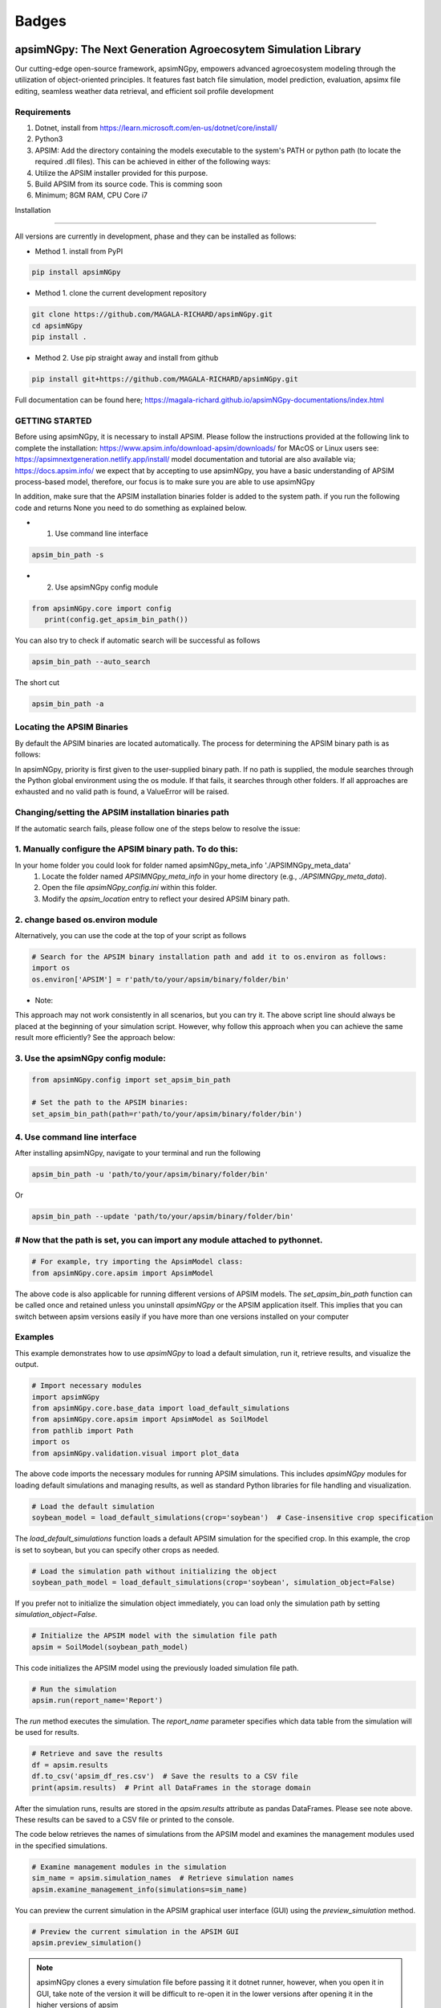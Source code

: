 =========
Badges
=========

.. image:: https://img.shields.io/badge/License-Apache_2.0-blue.svg
   :target: https://opensource.org/licenses/Apache-2.0
   :alt: License: Apache-2.0

.. image:: https://img.shields.io/badge/docs-online-blue.svg
   :target: https://magala-richard.github.io/apsimNGpy-documentations/index.html
   :alt: Documentation

.. image:: https://img.shields.io/pypi/v/apsimNGpy?logo=pypi
   :target: https://pypi.org/project/apsimNGpy/
   :alt: PyPI version

.. image:: https://img.shields.io/pypi/dm/apsimNGpy?logo=pypi
   :target: https://pypi.org/project/apsimNGpy/
   :alt: PyPI downloads

.. image:: https://img.shields.io/github/downloads/MAGALA-RICHARD/apsimNGpy/total?color=blue&logo=github
   :target: https://github.com/MAGALA-RICHARD/apsimNGpy
   :alt: GitHub All Releases Downloads




apsimNGpy: The Next Generation Agroecosytem Simulation Library
====================================================================

Our cutting-edge open-source framework, apsimNGpy, empowers advanced agroecosystem modeling through the utilization
of object-oriented principles. It features fast batch file simulation, model prediction, evaluation,
apsimx file editing, seamless weather data retrieval, and efficient soil profile development

Requirements
***********************************************************************************
1. Dotnet, install from https://learn.microsoft.com/en-us/dotnet/core/install/
2. Python3
3. APSIM: Add the directory containing the models executable to the system's PATH or python path (to locate the required .dll files). This can be achieved in either of the following ways:
4. Utilize the APSIM installer provided for this purpose.
5. Build APSIM from its source code. This is comming soon
6. Minimum; 8GM RAM, CPU Core i7

.. _Installation:

Installation

********************************************************************************

All versions are currently in development, phase and they can be installed as follows:

- Method 1. install from PyPI

.. code:: bash

    pip install apsimNGpy

- Method 1. clone the current development repository

.. code:: bash

    git clone https://github.com/MAGALA-RICHARD/apsimNGpy.git
    cd apsimNGpy
    pip install .

- Method 2. Use pip straight away and install from github

.. code:: bash

     pip install git+https://github.com/MAGALA-RICHARD/apsimNGpy.git


Full documentation can be found here; https://magala-richard.github.io/apsimNGpy-documentations/index.html


GETTING STARTED
*****************************

Before using apsimNGpy, it is necessary to install APSIM. Please follow the instructions provided at the following link to complete the installation: https://www.apsim.info/download-apsim/downloads/
for MAcOS or Linux users see: https://apsimnextgeneration.netlify.app/install/
model documentation and tutorial are also available via; https://docs.apsim.info/
we expect that by accepting to use apsimNGpy, you have a basic understanding of APSIM process-based model, therefore, our focus is to make sure you are able to use apsimNGpy

In addition, make sure that the APSIM installation binaries folder is added to the system path.
if you run the following code and returns None you need to do something as explained below.

- 1. Use command line interface

.. code-block:: bash

     apsim_bin_path -s

- 2. Use apsimNGpy config module

.. code-block:: python

   from apsimNGpy.core import config
      print(config.get_apsim_bin_path())

You can also try to check if automatic search will be successful as follows

.. code-block:: bash

    apsim_bin_path --auto_search

The short cut

.. code-block:: bash

    apsim_bin_path -a


Locating the APSIM Binaries
***************************************************************
By default the APSIM binaries are located automatically. The process for determining the APSIM binary path is as follows:

In apsimNGpy, priority is first given to the user-supplied binary path.
If no path is supplied, the module searches through the Python global environment
using the os module. If that fails, it searches through other folders.
If all approaches are exhausted and no valid path is found, a ValueError will be raised.


Changing/setting the APSIM installation binaries path
*********************************************************************************
If the automatic search fails, please follow one of the steps below to resolve the issue:

1. Manually configure the APSIM binary path. To do this:
*************************************************************************************

In your home folder you could look for folder named apsimNGpy_meta_info './APSIMNGpy_meta_data'
     1. Locate the folder named `APSIMNGpy_meta_info` in your home directory (e.g., `./APSIMNGpy_meta_data`).
     2. Open the file `apsimNGpy_config.ini` within this folder.
     3. Modify the `apsim_location` entry to reflect your desired APSIM binary path.

2. change based os.environ module
************************************

Alternatively, you can use the code at the top of your script as follows

.. code-block:: python

    # Search for the APSIM binary installation path and add it to os.environ as follows:
    import os
    os.environ['APSIM'] = r'path/to/your/apsim/binary/folder/bin'

- Note:

This approach may not work consistently in all scenarios, but you can try it.
The above script line should always be placed at the beginning of your simulation script.
However, why follow this approach when you can achieve the same result more efficiently? See the approach below:

3. Use the apsimNGpy config module:
*****************************************************************

.. code-block:: python
    
    from apsimNGpy.config import set_apsim_bin_path

    # Set the path to the APSIM binaries:
    set_apsim_bin_path(path=r'path/to/your/apsim/binary/folder/bin')


4. Use command line interface
*********************************************************************

After installing apsimNGpy, navigate to your terminal and run the following

.. code-block:: bash

    apsim_bin_path -u 'path/to/your/apsim/binary/folder/bin'

Or

.. code-block:: bash

    apsim_bin_path --update 'path/to/your/apsim/binary/folder/bin'


# Now that the path is set, you can import any module attached to pythonnet.
*********************************************************************************************

.. code-block:: python
    
    # For example, try importing the ApsimModel class:
    from apsimNGpy.core.apsim import ApsimModel

.. _Usage:

The above code is also applicable for running different versions of APSIM models.
The `set_apsim_bin_path` function can be called once and retained unless you uninstall `apsimNGpy`
or the APSIM application itself. This implies that you can switch between apsim versions easily if you have more than one versions installed on your computer

Examples
********

This example demonstrates how to use `apsimNGpy` to load a default simulation, run it, retrieve results, and visualize the output.

.. code-block:: python

    # Import necessary modules
    import apsimNGpy
    from apsimNGpy.core.base_data import load_default_simulations
    from apsimNGpy.core.apsim import ApsimModel as SoilModel
    from pathlib import Path
    import os
    from apsimNGpy.validation.visual import plot_data

The above code imports the necessary modules for running APSIM simulations. This includes `apsimNGpy` modules for loading default simulations and managing results, as well as standard Python libraries for file handling and visualization.


.. code-block:: python

    # Load the default simulation
    soybean_model = load_default_simulations(crop='soybean')  # Case-insensitive crop specification

The `load_default_simulations` function loads a default APSIM simulation for the specified crop. In this example, the crop is set to soybean, but you can specify other crops as needed.

.. code:: python

    # Load the simulation path without initializing the object
    soybean_path_model = load_default_simulations(crop='soybean', simulation_object=False)

If you prefer not to initialize the simulation object immediately, you can load only the simulation path by setting `simulation_object=False`.

.. code-block:: python

    # Initialize the APSIM model with the simulation file path
    apsim = SoilModel(soybean_path_model)

This code initializes the APSIM model using the previously loaded simulation file path.

.. code-block:: python

    # Run the simulation
    apsim.run(report_name='Report')

The `run` method executes the simulation. The `report_name` parameter specifies which data table from the simulation will be used for results.

.. note:
   report_name accepts a list of simulation data tables and hence can return a concatenated pandas data frame for all the data tables
.. code-block:: python

    # Retrieve and save the results
    df = apsim.results
    df.to_csv('apsim_df_res.csv')  # Save the results to a CSV file
    print(apsim.results)  # Print all DataFrames in the storage domain

After the simulation runs, results are stored in the `apsim.results` attribute as pandas DataFrames. Please see note above. These results can be saved to a CSV file or printed to the console.

The code below retrieves the names of simulations from the APSIM model and examines the management modules used in the specified simulations.

.. code-block:: python

    # Examine management modules in the simulation
    sim_name = apsim.simulation_names  # Retrieve simulation names
    apsim.examine_management_info(simulations=sim_name)


You can preview the current simulation in the APSIM graphical user interface (GUI) using the `preview_simulation` method.


.. code-block:: python

    # Preview the current simulation in the APSIM GUI
    apsim.preview_simulation()

.. note::
   apsimNGpy clones a every simulation file before passing it it dotnet runner, however, when you open it in GUI, take note of the version it will be difficult to re-open
   it in the lower versions after opening it in the higher versions of apsim

Visualise the results. please note that python provide very many plotting libraries below is just a basic description of your results

.. code-block:: python

    # Visualize the simulation results
    res = apsim.results['MaizeR']  # Replace with the appropriate report name
    plot_data(df['Clock.Today'], df.Yield, xlabel='Date', ylabel='Soybean Yield (kg/ha)')

Finally, the `plot_data` function is used to visualize the simulation results. Replace 'df['Clock.Today']' and `df.Yield` with the appropriate report name and column from your simulation results.

A graph similar to the example below should appear


Congratulations you have successfully used apsimNGpy package
*********************************************************************************
.. image:: ./apsimNGpy/examples/Figure_1.png
   :alt: /examples/Figure_1.png

Change APSIM simulation dates 
*********************************************************************************
.. code-block:: python

    import apsimNGpy
    from apsimNGpy.core.base_data import load_default_simulations
    from apsimNGpy.core.apsim  import ApsimModel as SoilModel
    from pathlib import Path
    import os
    from apsimNGpy.validation.visual import plot_data
    cwd = Path.cwd().home() # sending this to your home folder
    wd = cwd.joinpath("apsimNGpy_demo")
    if not wd.exists():
      os.mkdir(wd)
    # change directory
    os.chdir(wd)
    # Get maize model
    maize_model = load_default_simulations(crop = 'maize')

    maize_model.change_simulation_dates(start_date='01/01/1998', end_date='12/31/2010')

Change  APSIM model management decisions
*********************************************************************************
.. code-block:: python

    # First, examine the manager scripts in the simulation node
    apsim.examine_management_info()
    # now create dictionary holding the parameters. the key to this is that the name of the script manage must be
    passed in the dictionary.

    # in this node we if have a script named the Simple Rotation,we want to change the rotation to maybe Maize, Wheat or
    something else
    rotation  = {'Name': "Simple Rotation", "Crops": 'Maize, Wheat, Soybean'}, # the crops must be seperated my commas
    apsim.update_mgt(management = rotation)
    # now you cans see we passed rotation as a tuple. That means you can add other scripts as your needs suggest. They will all be changed at the
    #same time

Populating the APSIM model with new weather data
*********************************************************************************
.. code-block:: python

    from apsimNGpy.core.weather import daymet_bylocation_nocsv
    lonlat = -93.08, 42.014
    start_year, end_year = 2000, 2002
    wf = daymet_bylocation_nocsv(lonlat, startyear, endyear, filename="mymet.met")
    # you may need to first see what file currently exists in the model
    mis = apsim.show_met_file_in_simulation()
    print(mis)
    # change
    maize_model.replace_met_file(weather_file=wf)
    # check again if you want to
    mis = maize_model.show_met_file_in_simulation()
    print(mis)

Evaluate Predicted Variables
*********************************************************************************
The apsimNGpy Python package provides a convenient way to validate model simulations against measured data. Below 
is a step-by-step guide on how to use the validation.evaluator module from apsimNGpy.

.. code-block:: python

    # Start by importing the required libraries
    from apsimNGpy.validation.evaluator import validate
    import pandas as pd

    # Load the data if external. Replace with your own data
    df = pd.read_csv('evaluation.csv')
    apsim_results = apsim.results  # Assuming 'apsim' is a predefined object from aopsimNGpy.core.core.APSIMN class and contains your simualted results

    # Preparing Data for Validation
    # Extract the relevant columns from your DataFrame for comparison. In this example, we use
    # 'Measured' for observed values and compare them with different model outputs:
    measured = df['Measured']
    predicted = apsim_results['MaizeR'].Yield

    # Now we need to pass both the measured and the observed in the validate class
    val = validate(measured, predicted)

    # Both variables should be the same length, and here we are assuming that they are sorted in the corresponding order

    # There are two options:
    # 1. Evaluate all
    metrics = val.evaluate_all(verbose=True)
    # Setting verbose=True prints all the results on the go; otherwise, a dictionary is returned with the value for each metric

    # 2. Select or pass your desired metric
    RMSE = val.evaluate("RMSE")
    print(RMSE)

    # If you want to see the available metrics, use the code below
    available_metrics = metrics.keys()
    print(available_metrics)
    # Then select your choice from the list

Run factorial experiments faster and efficiently
*********************************************************************************

The apsimNGpy Python package provides a convenient way to run factorial experiments as follows:

.. code-block:: python

    from apsimNGpy.core import base_data
    apsim = base_data.load_default_simulations(crop='Maize')
    apsim.create_experiment(permutation=True)
    apsim.add_factor(specification="[Fertilise at sowing].Script.Amount = 0 to 200 step 20", factor_name='Nitrogen')
    # Use categories
    apsim.add_factor(specification="[Sow using a variable rule].Script.Population = 4, 6, 8, 10", factor_name='Population')
    apsim.run()

It is possible to specify factors related to crop cultivars; all you need is to add a replacement folder and add the crop as a replacement as follows:

.. code-block:: python

    apsim.add_crop_replacements(_crop='Maize')  # Assumes that maize is already present in the simulation
    # Add factor and name it RUE
    apsim.add_factor(specification='[Maize].Leaf.Photosynthesis.RUE.FixedValue = 1.0, 1.23, 4.3', factor_name='RUE')
    apsim.run() # assumes that the database table Name is the default of the Report
    # results can be retrieved in the same way
    df = apsim.results
    
Example output:

.. code-block:: text

    SimulationName  SimulationID  ...     Yield   Zone
    0     ExperimentNitrogen0Population10RUE1.0             8  ...  1379.137  Field
    1     ExperimentNitrogen0Population10RUE1.0             8  ...  1084.340  Field
    2     ExperimentNitrogen0Population10RUE1.0             8  ...     0.000  Field
    3     ExperimentNitrogen0Population10RUE1.0             8  ...   797.680  Field
    4     ExperimentNitrogen0Population10RUE1.0             8  ...  3682.210  Field
                                         ...           ...  ...       ...    ...
    1645  ExperimentNitrogen80Population7RUE4.3           148  ...  4538.774  Field
    1646  ExperimentNitrogen80Population7RUE4.3           148  ...  7549.985  Field
    1647  ExperimentNitrogen80Population7RUE4.3           148  ...  4535.009  Field
    1648  ExperimentNitrogen80Population7RUE4.3           148  ...  8798.415  Field
    1649  ExperimentNitrogen80Population7RUE4.3           148  ...  3236.126  Field
    [1650 rows x 20 columns]


Access the live documentation for the apsimNGpy package here; https://magala-richard.github.io/apsimNGpy-documentations/index.html

Access the live documentation for the apsimNGpy package API here: https://magala-richard.github.io/apsimNGpy-documentations/api.html

How to Contribute to apsimNGpy
*********************************************************************************
We welcome contributions from the community, whether they are bug fixes, enhancements, documentation updates, or new features. Here's how you can contribute to ``apsimNGpy``:

Reporting Issues
----------------
.. note::
  apsimNGpy is developed and maintained by a dedicated team of volunteers. We kindly ask that you adhere to our community standards when engaging with the project. Please maintain a respectful tone when reporting issues or interacting with community members.

If you find a bug or have a suggestion for improving ``apsimNGpy``, please first check the `Issue Tracker <https://github.com/MAGALA-RICHARD/apsimNGpy/issues>`_ to see if it has already been reported. If it hasn't, feel free to submit a new issue. Please provide as much detail as possible, including steps to reproduce the issue, the expected outcome, and the actual outcome.

Contributing Code
-----------------


We accept code contributions via Pull Requests (PRs). Here are the steps to contribute:

Fork the Repository
^^^^^^^^^^^^^^^^^^^

Start by forking the ``apsimNGpy`` repository on GitHub. This creates a copy of the repo under your GitHub account.

Clone Your Fork
^^^^^^^^^^^^^^^

Clone your fork to your local machine:

  .. code-block:: bash

    git clone https://github.com/MAGALA-RICHARD/apsimNGpy.git
    cd apsimNGpy

Create a New Branch
  Create a new branch for your changes:

  .. code-block:: bash

    git checkout -b your-branch-name

Make Your Changes
  Make the necessary changes or additions to the codebase. Please try to adhere to the coding style already in place.

Test Your Changes
  Run any existing tests, and add new ones if necessary, to ensure your changes do not break existing functionality.

Commit Your Changes
  Commit your changes with a clear commit message that explains what you've done:

  .. code-block:: bash

    git commit -m "A brief explanation of your changes"

Push to GitHub
  Push your changes to your fork on GitHub:

  .. code-block:: bash

    git push origin your-branch-name

Submit a Pull Request
  Go to the ``apsimNGpy`` repository on GitHub, and you'll see a prompt to submit a pull request based on your branch. Click on "Compare & pull request" and describe the changes you've made. Finally, submit the pull request.

Updating Documentation
----------------------

Improvements or updates to documentation are greatly appreciated. You can submit changes to documentation with the same process used for code contributions.

Join the Discussion
-------------------

Feel free to join in discussions on issues or pull requests. Your feedback and insights are valuable to the community!

Version 0.0.27.8 new features
********************************************************************************
Dynamic handling of simulations and their properties

replacements made easier

object oriented factorial experiment set ups and simulations

Acknowledgements
*********************************************************************************
This project, *ApsimNGpy*, greatly appreciates the support and contributions from various organizations and initiatives that have made this research possible. We extend our gratitude to Iowa State University's C-CHANGE Presidential Interdisciplinary Research Initiative, which has played a pivotal role in the development of this project. Additionally, our work has been significantly supported by a generous grant from the USDA-NIFA Sustainable Agricultural Systems program (Grant ID: 2020-68012-31824), underscoring the importance of sustainable agricultural practices and innovations.

We would also like to express our sincere thanks to the APSIM Initiative. Their commitment to quality assurance and the structured innovation program for APSIM's modelling software has been invaluable. APSIM's software, which is available for free for research and development use, represents a cornerstone for agricultural modeling and simulation. For further details on APSIM and its capabilities, please visit `www.apsim.info <http://www.apsim.info>`_.

Our project stands on the shoulders of these partnerships and support systems, and we are deeply thankful for their contribution to advancing agricultural research and development. Please not that that this library is designed as a bridge to APSIM software, and we hope that by using this library, you have the appropriate APSIM license to do so whether free or commercial.

Lastly but not least, ApsimNGpy is not created in isolation but draws inspiration from apsimx, an R package (https://cran.r-project.org/web/packages/apsimx/vignettes/apsimx.html). We acknowledge and appreciate the writers and contributors of apsimx for their foundational work. ApsimNGpy is designed to complement apsimx by offering similar functionalities and capabilities in the Python ecosystem.


# Changelog
******************************************************************************************************

The earlier versions of apsimNGpy were too experimental with a lot of bugs. Therefore tracking started with version 0..29
## [0.29.0] - 2025-01-15

### Added
************************************************************************************

- New logging feature for better debug capability.
- command line interface to run models faster using the command and crop module
- command line interface to change the apsim binary path using the apsim_bin_path module
- more detailed installation documentation

## Fixed
**************************************************************************************

- config module to run on all operating systems
- import of load_default simulations


## [0.3.0] - 2025-01-20
## Fixed
**************************************************************************************

- fixed package to run all latest versions
- handle multiple reports tables in run method, return a concat of the different  data frame

## Added
*****************************************************************************

- APSIMNG.run now return pandas data frame consistently
- files named by default are tagged by the corresponding APSIM installed version
